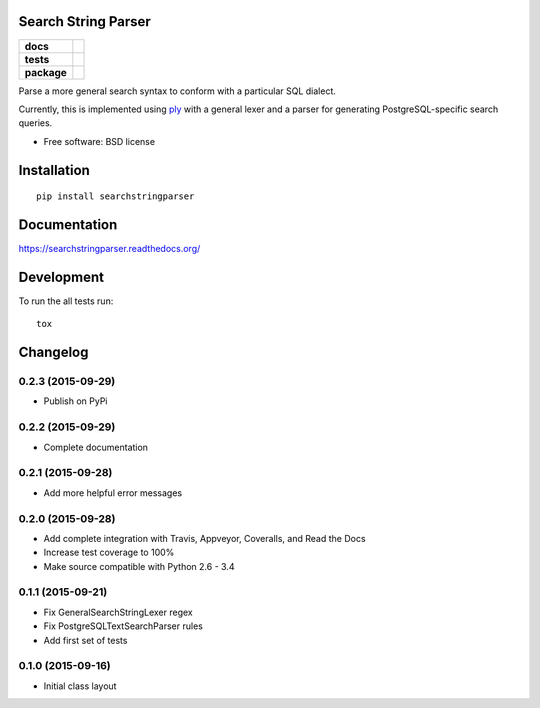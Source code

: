 Search String Parser
====================

.. list-table::
    :stub-columns: 1

    * - docs
      - |docs|
    * - tests
      - | |travis| |appveyor|
        | |coveralls|
        |
    * - package
      - |version| |downloads| |wheel| |supported-versions| |supported-implementations|

.. |docs| image:: https://readthedocs.org/projects/searchstringparser/badge/?version=latest
    :target: http://searchstringparser.readthedocs.org/en/latest/?badge=latest
    :alt: Documentation Status

.. |travis| image:: https://travis-ci.org/AGHerwig/searchstringparser.svg?branch=master
    :alt: Travis-CI Build Status
    :target: https://travis-ci.org/AGHerwig/searchstringparser

.. |appveyor| image:: https://ci.appveyor.com/api/projects/status/github/AGHerwig/searchstringparser?branch=master&svg=true
    :alt: AppVeyor Build Status
    :target: https://ci.appveyor.com/project/AGHerwig/searchstringparser

.. |coveralls| image:: https://coveralls.io/repos/AGHerwig/searchstringparser/badge.svg?branch=master&service=github
    :alt: Coverage Status
    :target: https://coveralls.io/github/AGHerwig/searchstringparser?branch=master

.. |version| image:: https://img.shields.io/pypi/v/searchstringparser.svg?style=flat
    :alt: PyPI Package latest release
    :target: https://pypi.python.org/pypi/searchstringparser

.. |downloads| image:: https://img.shields.io/pypi/dm/searchstringparser.svg?style=flat
    :alt: PyPI Package monthly downloads
    :target: https://pypi.python.org/pypi/searchstringparser

.. |wheel| image:: https://img.shields.io/pypi/wheel/searchstringparser.svg?style=flat
    :alt: PyPI Wheel
    :target: https://pypi.python.org/pypi/searchstringparser

.. |supported-versions| image:: https://img.shields.io/pypi/pyversions/searchstringparser.svg?style=flat
    :alt: Supported versions
    :target: https://pypi.python.org/pypi/searchstringparser

.. |supported-implementations| image:: https://img.shields.io/pypi/implementation/searchstringparser.svg?style=flat
    :alt: Supported implementations
    :target: https://pypi.python.org/pypi/searchstringparser

Parse a more general search syntax to conform with a particular SQL dialect.

Currently, this is implemented using ply_ with a general lexer and a parser for
generating PostgreSQL-specific search queries.

* Free software: BSD license

.. _ply: http://www.dabeaz.com/ply/ply.html

Installation
============

::

    pip install searchstringparser

Documentation
=============

https://searchstringparser.readthedocs.org/

Development
===========

To run the all tests run::

    tox


Changelog
=========

0.2.3 (2015-09-29)
-----------------------------------------

* Publish on PyPi

0.2.2 (2015-09-29)
-----------------------------------------

* Complete documentation

0.2.1 (2015-09-28)
-----------------------------------------

* Add more helpful error messages

0.2.0 (2015-09-28)
-----------------------------------------

* Add complete integration with Travis, Appveyor, Coveralls, and Read the Docs
* Increase test coverage to 100%
* Make source compatible with Python 2.6 - 3.4

0.1.1 (2015-09-21)
-----------------------------------------

* Fix GeneralSearchStringLexer regex
* Fix PostgreSQLTextSearchParser rules
* Add first set of tests

0.1.0 (2015-09-16)
-----------------------------------------

* Initial class layout



